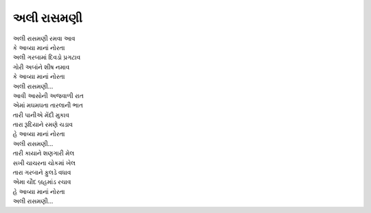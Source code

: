 અલી રાસમણી
----------------

| અલી રાસમણી રમવા આવ
| કે આવ્યા માનાં નોરતા

| અલી ગરબામાં દિવડો પ્રગટાવ
| ગોરી અબાંને શીષ નમાવ
| કે આવ્યા માનાં નોરતા

| અલી રાસમણી...

| આવી આસોની અજવાળી રાત
| એમાં મઘમઘતા તારલાની ભાત
| તારી પાનીએ મેંદી મુકાવ
| તારા રૂદિયાને રમણે ચડાવ
| હે આવ્યા માનાં નોરતા

| અલી રાસમણી...

| તારી કાયાને શણગારી મેલ
| સખી ચાચરના ચોકમાં ખેલ

| તારા ગરબાને ફુલડે વધાવ
| એમા ચૌદ બ્રહમાંડ રચાવ
| હે આવ્યા માનાં નોરતા

| અલી રાસમણી...

